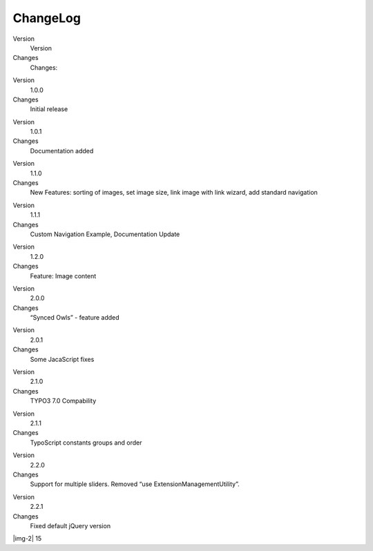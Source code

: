 ﻿.. include:: Images.txt

.. ==================================================
.. FOR YOUR INFORMATION
.. --------------------------------------------------
.. -*- coding: utf-8 -*- with BOM.

.. ==================================================
.. DEFINE SOME TEXTROLES
.. --------------------------------------------------
.. role::   underline
.. role::   typoscript(code)
.. role::   ts(typoscript)
   :class:  typoscript
.. role::   php(code)


ChangeLog
---------

.. ### BEGIN~OF~TABLE ###

.. container:: table-row

   Version
         Version
   
   Changes
         Changes:


.. container:: table-row

   Version
         1.0.0
   
   Changes
         Initial release


.. container:: table-row

   Version
         1.0.1
   
   Changes
         Documentation added


.. container:: table-row

   Version
         1.1.0
   
   Changes
         New Features: sorting of images, set image size, link image with link
         wizard, add standard navigation


.. container:: table-row

   Version
         1.1.1
   
   Changes
         Custom Navigation Example, Documentation Update


.. container:: table-row

   Version
         1.2.0
   
   Changes
         Feature: Image content


.. container:: table-row

   Version
         2.0.0
   
   Changes
         “Synced Owls” - feature added


.. container:: table-row

   Version
         2.0.1
   
   Changes
         Some JacaScript fixes


.. container:: table-row

   Version
         2.1.0
   
   Changes
         TYPO3 7.0 Compability


.. container:: table-row

   Version
         2.1.1
   
   Changes
         TypoScript constants groups and order


.. container:: table-row

   Version
         2.2.0
   
   Changes
         Support for multiple sliders. Removed “use
         ExtensionManagementUtility”.


.. container:: table-row

   Version
         2.2.1
   
   Changes
         Fixed default jQuery version


.. ###### END~OF~TABLE ######

|img-2| 15


